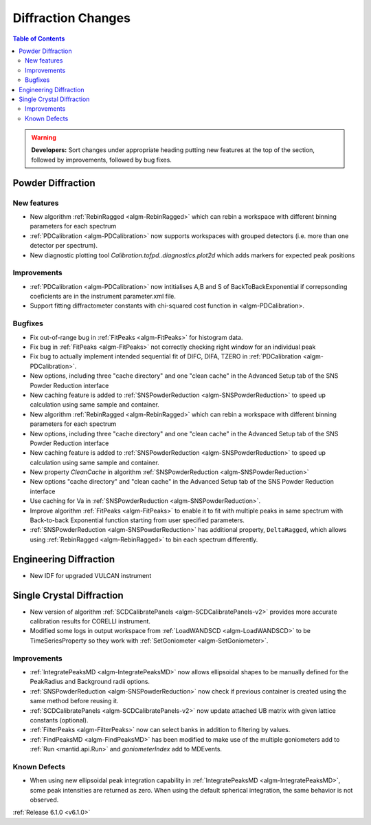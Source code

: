 ===================
Diffraction Changes
===================

.. contents:: Table of Contents
   :local:

.. warning:: **Developers:** Sort changes under appropriate heading
    putting new features at the top of the section, followed by
    improvements, followed by bug fixes.

Powder Diffraction
------------------
New features
############

- New algorithm :ref:`RebinRagged <algm-RebinRagged>` which can rebin a workspace with different binning parameters for each spectrum
- :ref:`PDCalibration <algm-PDCalibration>` now supports workspaces with grouped detectors (i.e. more than one detector per spectrum).
- New diagnostic plotting tool `Calibration.tofpd..diagnostics.plot2d` which adds markers for expected peak positions

Improvements
############

- :ref:`PDCalibration <algm-PDCalibration>` now intitialises A,B and S of BackToBackExponential if correpsonding coeficients are in the instrument parameter.xml file.
- Support fitting diffractometer constants with chi-squared cost function in <algm-PDCalibration>.

Bugfixes
########

- Fix out-of-range bug in :ref:`FitPeaks <algm-FitPeaks>` for histogram data.
- Fix bug in :ref:`FitPeaks <algm-FitPeaks>` not correctly checking right window for an individual peak
- Fix bug to actually implement intended sequential fit of DIFC, DIFA, TZERO in :ref:`PDCalibration <algm-PDCalibration>`.
- New options, including three "cache directory" and one "clean cache" in the Advanced Setup tab of the SNS Powder Reduction interface
- New caching feature is added to :ref:`SNSPowderReduction <algm-SNSPowderReduction>` to speed up calculation using same sample and container.
- New algorithm :ref:`RebinRagged <algm-RebinRagged>` which can rebin a workspace with different binning parameters for each spectrum
- New options, including three "cache directory" and one "clean cache" in the Advanced Setup tab of the SNS Powder Reduction interface
- New caching feature is added to :ref:`SNSPowderReduction <algm-SNSPowderReduction>` to speed up calculation using same sample and container.
- New property `CleanCache` in algorithm :ref:`SNSPowderReduction <algm-SNSPowderReduction>`
- New options "cache directory" and "clean cache" in the Advanced Setup tab of the SNS Powder Reduction interface
- Use caching for Va in :ref:`SNSPowderReduction <algm-SNSPowderReduction>`.
- Improve algorithm :ref:`FitPeaks <algm-FitPeaks>` to enable it to fit with multiple peaks in same spectrum with Back-to-back Exponential function starting from user specified parameters.
- :ref:`SNSPowderReduction <algm-SNSPowderReduction>` has additional property, ``DeltaRagged``, which allows using :ref:`RebinRagged <algm-RebinRagged>` to bin each spectrum differently.

Engineering Diffraction
-----------------------
- New IDF for upgraded VULCAN instrument

Single Crystal Diffraction
--------------------------
- New version of algorithm :ref:`SCDCalibratePanels <algm-SCDCalibratePanels-v2>` provides more accurate calibration results for CORELLI instrument.
- Modified some logs in output workspace from :ref:`LoadWANDSCD <algm-LoadWANDSCD>` to be TimeSeriesProperty so they work with :ref:`SetGoniometer <algm-SetGoniometer>`.

Improvements
############
- :ref:`IntegratePeaksMD <algm-IntegratePeaksMD>` now allows ellipsoidal shapes to be manually defined for the PeakRadius and Background radii options.
- :ref:`SNSPowderReduction <algm-SNSPowderReduction>` now check if previous container is created using the same method before reusing it.
- :ref:`SCDCalibratePanels <algm-SCDCalibratePanels-v2>` now update attached UB matrix with given lattice constants (optional).
- :ref:`FilterPeaks <algm-FilterPeaks>` now can select banks in addition to filtering by values.
- :ref:`FindPeaksMD <algm-FindPeaksMD>` has been modified to make use of the multiple goniometers add to :ref:`Run <mantid.api.Run>` and `goniometerIndex` add to MDEvents.

Known Defects
#############
- When using new ellipsoidal peak integration capability in :ref:`IntegratePeaksMD <algm-IntegratePeaksMD>`, some peak intensities are returned as zero. When using the default spherical integration, the same behavior is not observed.

:ref:`Release 6.1.0 <v6.1.0>`
